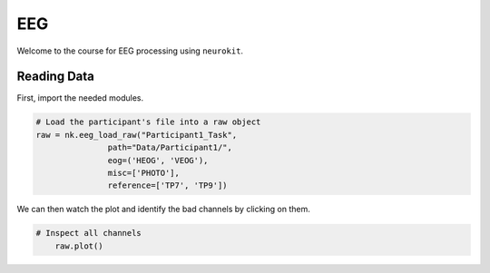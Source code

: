EEG
###

Welcome to the course for EEG processing using ``neurokit``.

Reading Data 
============

First, import the needed modules.


.. code-block:: python

   # Load the participant's file into a raw object
   raw = nk.eeg_load_raw("Participant1_Task",
                  path="Data/Participant1/",
                  eog=('HEOG', 'VEOG'),
                  misc=['PHOTO'],
                  reference=['TP7', 'TP9'])

We can then watch the plot and identify the bad channels by clicking on them.

.. code-block:: python

    # Inspect all channels
	raw.plot()

.. figure:: img/Tuto_EEG_1.png
   :alt: eeg preprocessing channels see plot
   :align: right